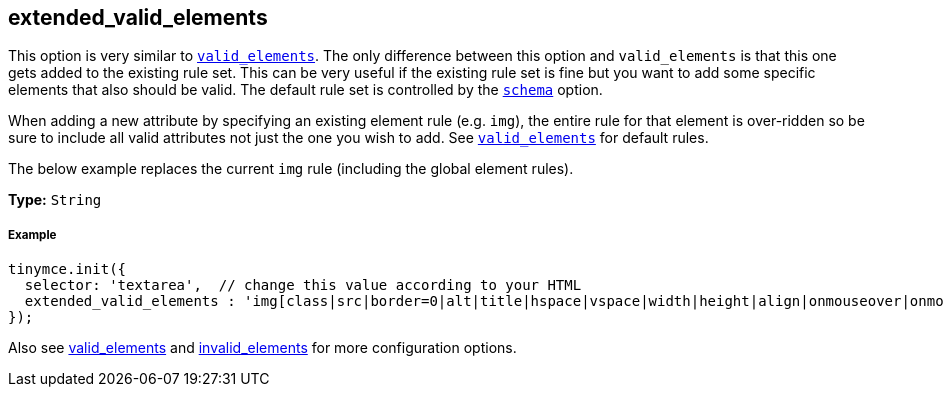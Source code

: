 [[extended_valid_elements]]
== extended_valid_elements

This option is very similar to xref:configure/content-filtering.adoc#valid_elements[`valid_elements`]. The only difference between this option and `valid_elements` is that this one gets added to the existing rule set. This can be very useful if the existing rule set is fine but you want to add some specific elements that also should be valid. The default rule set is controlled by the xref:configure/content-filtering.adoc#schema[`schema`] option.

When adding a new attribute by specifying an existing element rule (e.g. `img`), the entire rule for that element is over-ridden so be sure to include all valid attributes not just the one you wish to add. See xref:configure/content-filtering.adoc#valid_elements[`valid_elements`] for default rules.

The below example replaces the current `img` rule (including the global element rules).

*Type:* `String`

[[example]]
===== Example

[source,js]
----
tinymce.init({
  selector: 'textarea',  // change this value according to your HTML
  extended_valid_elements : 'img[class|src|border=0|alt|title|hspace|vspace|width|height|align|onmouseover|onmouseout|name]'
});
----

Also see xref:configure/content-filtering.adoc#valid_elements[valid_elements] and xref:configure/content-filtering.adoc#invalid_elements[invalid_elements] for more configuration options.
